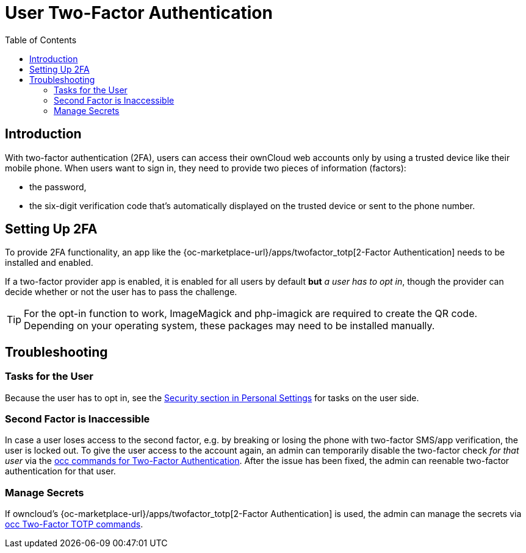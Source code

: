 = User Two-Factor Authentication
:toc: right

== Introduction

With two-factor authentication (2FA), users can access their ownCloud web accounts only by using a trusted device like their mobile phone. When users want to sign in, they need to provide two pieces of information (factors):

* the password,
* the six-digit verification code that's automatically displayed on the trusted device or sent to the phone number.

== Setting Up 2FA

To provide 2FA functionality, an app like the {oc-marketplace-url}/apps/twofactor_totp[2-Factor Authentication] needs to be installed and enabled.

If a two-factor provider app is enabled, it is enabled for all users by default *but* _a user has to opt in_, though the provider can decide whether or not the user has to pass the challenge.

TIP: For the opt-in function to work, ImageMagick and php-imagick are required to create the QR code. Depending on your operating system, these packages may need to be installed manually.


== Troubleshooting

=== Tasks for the User

Because the user has to opt in, see the xref:user_manual:personal_settings/security.adoc[Security section in Personal Settings] for tasks on the user side.

=== Second Factor is Inaccessible

In case a user loses access to the second factor, e.g. by breaking or losing the phone with two-factor SMS/app verification, the user is locked out. To give the user access to the account again, an admin can temporarily disable the two-factor check _for that user_ via the
xref:configuration/server/occ_command.adoc#two-factor-authentication[occ commands for Two-Factor Authentication]. 
After the issue has been fixed, the admin can reenable two-factor authentication for that user.

=== Manage Secrets

If owncloud's {oc-marketplace-url}/apps/twofactor_totp[2-Factor Authentication] is used, the admin can manage
the secrets via xref:configuration/server/occ_command.adoc#two-factor-totp[occ Two-Factor TOTP commands].
